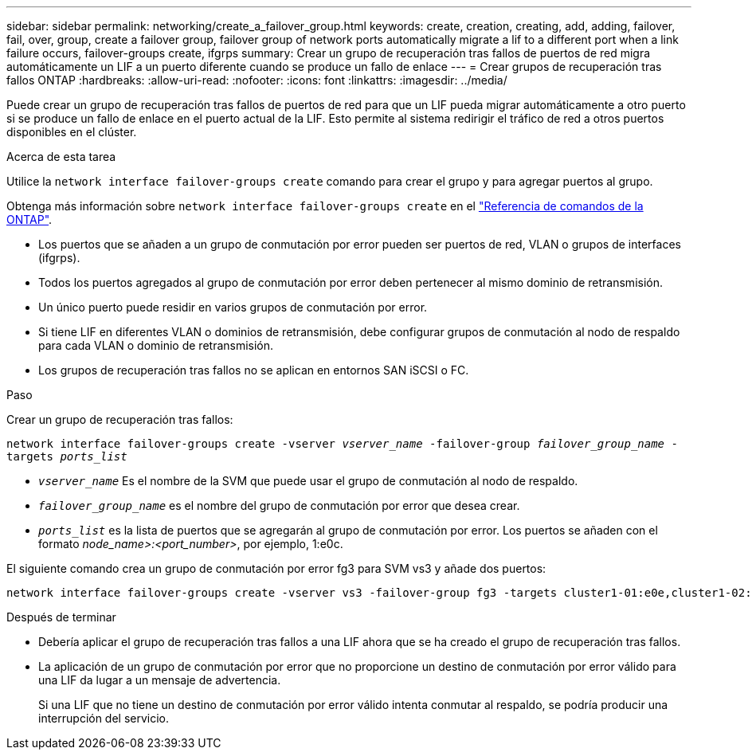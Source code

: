 ---
sidebar: sidebar 
permalink: networking/create_a_failover_group.html 
keywords: create, creation, creating, add, adding, failover, fail, over, group, create a failover group, failover group of network ports automatically migrate a lif to a different port when a link failure occurs, failover-groups create, ifgrps 
summary: Crear un grupo de recuperación tras fallos de puertos de red migra automáticamente un LIF a un puerto diferente cuando se produce un fallo de enlace 
---
= Crear grupos de recuperación tras fallos ONTAP
:hardbreaks:
:allow-uri-read: 
:nofooter: 
:icons: font
:linkattrs: 
:imagesdir: ../media/


[role="lead"]
Puede crear un grupo de recuperación tras fallos de puertos de red para que un LIF pueda migrar automáticamente a otro puerto si se produce un fallo de enlace en el puerto actual de la LIF. Esto permite al sistema redirigir el tráfico de red a otros puertos disponibles en el clúster.

.Acerca de esta tarea
Utilice la `network interface failover-groups create` comando para crear el grupo y para agregar puertos al grupo.

Obtenga más información sobre `network interface failover-groups create` en el link:https://docs.netapp.com/us-en/ontap-cli/network-interface-failover-groups-create.html["Referencia de comandos de la ONTAP"^].

* Los puertos que se añaden a un grupo de conmutación por error pueden ser puertos de red, VLAN o grupos de interfaces (ifgrps).
* Todos los puertos agregados al grupo de conmutación por error deben pertenecer al mismo dominio de retransmisión.
* Un único puerto puede residir en varios grupos de conmutación por error.
* Si tiene LIF en diferentes VLAN o dominios de retransmisión, debe configurar grupos de conmutación al nodo de respaldo para cada VLAN o dominio de retransmisión.
* Los grupos de recuperación tras fallos no se aplican en entornos SAN iSCSI o FC.


.Paso
Crear un grupo de recuperación tras fallos:

`network interface failover-groups create -vserver _vserver_name_ -failover-group _failover_group_name_ -targets _ports_list_`

* `_vserver_name_` Es el nombre de la SVM que puede usar el grupo de conmutación al nodo de respaldo.
* `_failover_group_name_` es el nombre del grupo de conmutación por error que desea crear.
* `_ports_list_` es la lista de puertos que se agregarán al grupo de conmutación por error.
Los puertos se añaden con el formato _node_name>:<port_number>_, por ejemplo, 1:e0c.


El siguiente comando crea un grupo de conmutación por error fg3 para SVM vs3 y añade dos puertos:

....
network interface failover-groups create -vserver vs3 -failover-group fg3 -targets cluster1-01:e0e,cluster1-02:e0e
....
.Después de terminar
* Debería aplicar el grupo de recuperación tras fallos a una LIF ahora que se ha creado el grupo de recuperación tras fallos.
* La aplicación de un grupo de conmutación por error que no proporcione un destino de conmutación por error válido para una LIF da lugar a un mensaje de advertencia.
+
Si una LIF que no tiene un destino de conmutación por error válido intenta conmutar al respaldo, se podría producir una interrupción del servicio.


